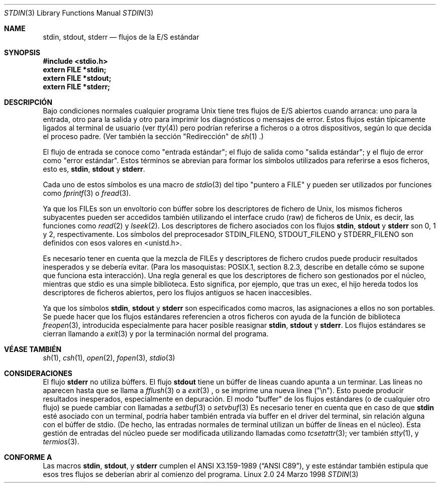 .\" From dholland@burgundy.eecs.harvard.edu Tue Mar 24 18:08:15 1998
.\"
.\" This man page was written in 1998 by David A. Holland
.\" and placed in the Public Domain. Polished a bit by aeb.
.\"
.\" Translated 05 Sep 1998 by Carlos Costa Portela (c.c.portela@ieee.org)
.\" Translation revised Sat Oct 3 1998 by Juan Piernas <piernas@ditec.um.es>
.\"
.Dd 24 Marzo 1998
.Dt STDIN 3
.Os "Linux 2.0"
.Sh NAME
.Nm stdin ,
.Nm stdout ,
.Nm stderr
.Nd flujos de la E/S estándar
.Sh SYNOPSIS
.Fd #include <stdio.h>
.Fd extern FILE *stdin;
.Fd extern FILE *stdout;
.Fd extern FILE *stderr;
.Sh DESCRIPCIÓN
Bajo condiciones normales cualquier programa Unix tiene tres flujos de E/S
abiertos cuando arranca: uno para la entrada, otro para la salida y otro para
imprimir los diagnósticos o mensajes de error. Estos flujos están típicamente
ligados al terminal de usuario (ver
.Xr tty 4 )
pero podrían referirse a ficheros o a otros dispositivos, según lo que
decida el proceso padre. (Ver también la sección "Redirección" de
.Xr sh 1 .)
.Pp
El flujo de entrada se conoce como "entrada estándar"; el flujo de salida como
"salida estándar"; y el flujo de error como "error estándar". Estos términos
se abrevian para formar los símbolos utilizados para referirse a esos ficheros,
esto es,
.Nm stdin ,
.Nm stdout
y
.Nm stderr .
.Pp
Cada uno de estos símbolos es una macro de
.Xr stdio 3
del tipo "puntero a FILE" y pueden ser utilizados por funciones como
.Xr fprintf 3
o
.Xr fread 3 .
.Pp
Ya que los FILEs son un envoltorio con búffer sobre los descriptores de fichero
de Unix, los mismos ficheros subyacentes pueden ser accedidos también
utilizando el interface crudo (raw) de ficheros de Unix, es decir, las funciones como
.Xr read 2
y
.Xr lseek 2 . 
Los descriptores de fichero asociados con los flujos
.Nm stdin ,
.Nm stdout
y
.Nm stderr
son 0, 1 y 2, respectivamente. Los símbolos del preprocesador STDIN_FILENO,
STDOUT_FILENO y STDERR_FILENO son definidos con esos valores en
<unistd.h>.
.Pp
Es necesario tener en cuenta que la mezcla de FILEs y descriptores de fichero
crudos puede producir resultados inesperados y se debería evitar.
(Para los masoquistas: POSIX.1, section 8.2.3, describe en detalle cómo se
supone que funciona esta interacción).
Una regla general es que los descriptores de fichero son gestionados por el
núcleo, mientras que stdio es una simple biblioteca. Esto significa, por ejemplo,
que tras un exec, el hijo hereda todos los descriptores de ficheros
abiertos, pero los flujos antiguos se hacen inaccesibles.
.Pp
Ya que los símbolos
.Nm stdin ,
.Nm stdout
y
.Nm stderr
son especificados como macros, las asignaciones a ellos no son portables.
Se puede hacer que los flujos estándares referencien a otros ficheros con
ayuda de la función de biblioteca
.Xr freopen 3 ,
introducida especialmente para hacer posible reasignar
.Nm stdin ,
.Nm stdout
y
.Nm stderr .
Los flujos estándares se cierran llamando a 
.Xr exit 3
y por la terminación normal del programa.
.Sh VÉASE TAMBIÉN
.Xr sh 1 ,
.Xr csh 1 ,
.Xr open 2 ,
.Xr fopen 3 ,
.Xr stdio 3
.Sh CONSIDERACIONES
El flujo
.Nm stderr
no utiliza búffers. El flujo
.Nm stdout
tiene un búffer de líneas cuando apunta a un terminar. Las líneas no aparecen
hasta que se llama a
.Xr fflush 3
o a 
.Xr exit 3
, o se imprime una nueva línea ("\\n"). Esto puede producir resultados
inesperados, especialmente en depuración.
El modo "buffer" de los flujos estándares (o de cualquier otro flujo) se puede
cambiar con llamadas a
.Xr setbuf 3
o
.Xr setvbuf 3
.
Es necesario tener en cuenta que en caso de que
.Nm stdin
esté asociado con un terminal, podría haber también entrada vía buffer en el
driver del terminal, sin relación alguna con el búffer de stdio.
(De hecho, las entradas normales de terminal utilizan un búffer de líneas en
el núcleo).
Esta gestión de entradas del núcleo puede ser modificada utilizando llamadas
como
.Xr tcsetattr 3 ;
ver también
.Xr stty 1 ,
y
.Xr termios 3 .
.Sh CONFORME A
Las macros
.Nm stdin ,
.Nm stdout ,
y
.Nm stderr
cumplen el
.St -ansiC ,
y este estándar también estipula que esos tres flujos se deberían abrir al
comienzo del programa.
